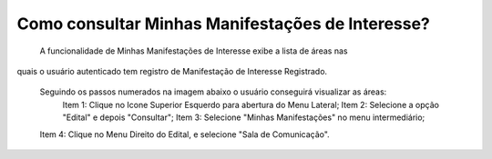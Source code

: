 Como consultar Minhas Manifestações de Interesse?
=============================================
    
	A funcionalidade de Minhas Manifestações de Interesse exibe a lista de áreas nas 
quais o usuário autenticado tem registro de Manifestação de Interesse Registrado. 

    Seguindo os passos numerados na imagem abaixo o usuário conseguirá visualizar as áreas:
	Item 1: Clique no Icone Superior Esquerdo para abertura do Menu Lateral;
	Item 2: Selecione a opção "Edital" e depois "Consultar";
 	Item 3: Selecione "Minhas Manifestações" no menu intermediário; 
    Item 4: Clique no Menu Direito do Edital, e selecione "Sala de Comunicação".  
	
.. image:: ../imagens/4.5SOPLEComoConsultarMinhasManifestacoesDeInteresse1ListaEditais.png

    Na funcionalidade "Sala de Comunicação", exibida na imagem abaixo, aparecerão a lista de áreas nas quais o usuário já Manifestou Interesse. 

.. image:: ../imagens/4.5SOPLEComoConsultarMinhasManifestacoesDeInteresse2SalaDecomunicacao.png